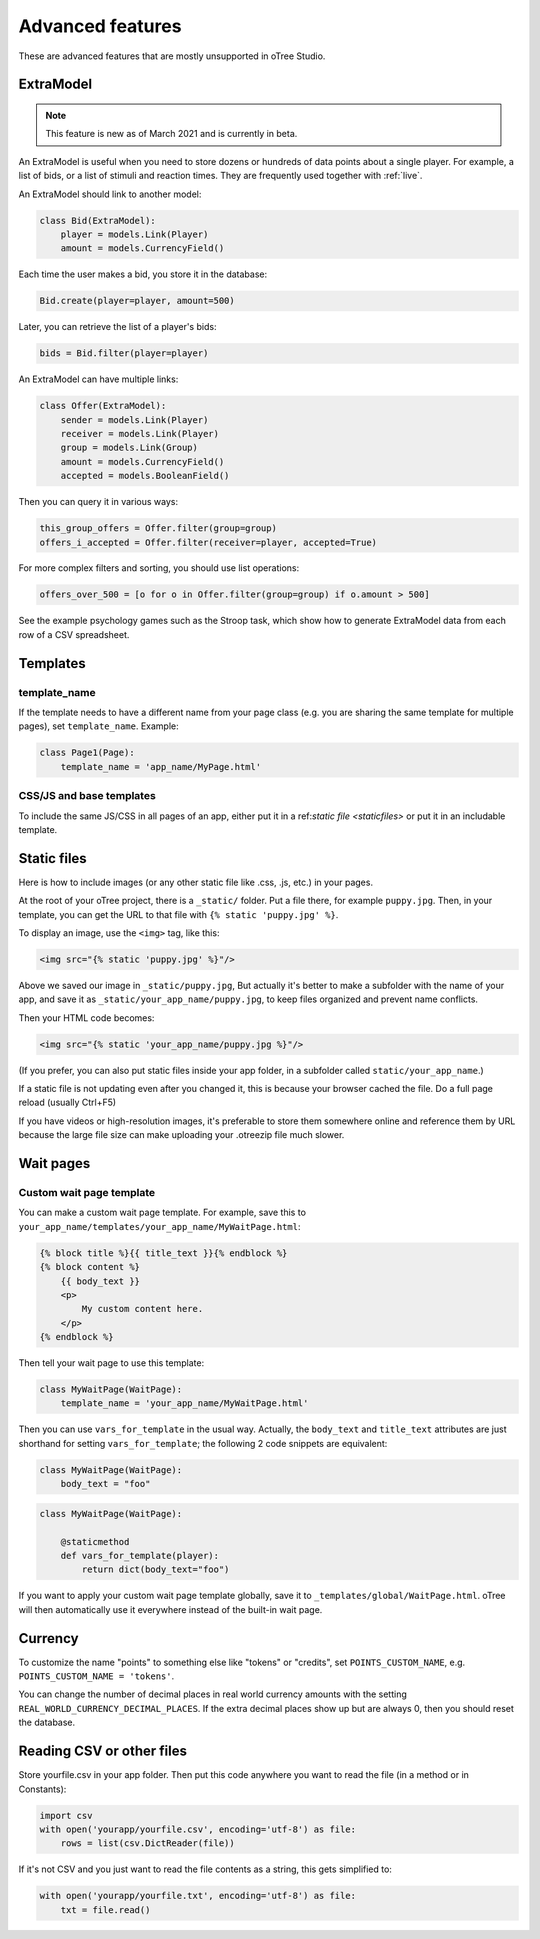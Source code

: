 Advanced features
=================

These are advanced features that are mostly unsupported in oTree Studio.

.. _ExtraModel:

ExtraModel
----------

.. note::

    This feature is new as of March 2021 and is currently in beta.

An ExtraModel is useful when you need to store dozens or hundreds of data points about a single player.
For example, a list of bids, or a list of stimuli and reaction times.
They are frequently used together with :ref:`live`.

An ExtraModel should link to another model:

.. code-block:: python

    class Bid(ExtraModel):
        player = models.Link(Player)
        amount = models.CurrencyField()

Each time the user makes a bid, you store it in the database:

.. code-block:: python

    Bid.create(player=player, amount=500)

Later, you can retrieve the list of a player's bids:

.. code-block:: python

    bids = Bid.filter(player=player)

An ExtraModel can have multiple links:

.. code-block:: python

    class Offer(ExtraModel):
        sender = models.Link(Player)
        receiver = models.Link(Player)
        group = models.Link(Group)
        amount = models.CurrencyField()
        accepted = models.BooleanField()

Then you can query it in various ways:

.. code-block:: python

    this_group_offers = Offer.filter(group=group)
    offers_i_accepted = Offer.filter(receiver=player, accepted=True)

For more complex filters and sorting, you should use list operations:

.. code-block:: python

    offers_over_500 = [o for o in Offer.filter(group=group) if o.amount > 500]

See the example psychology games such as the Stroop task,
which show how to generate ExtraModel data from each row of a CSV spreadsheet.

Templates
---------

template_name
~~~~~~~~~~~~~

If the template needs to have a different name from your
page class (e.g. you are sharing the same template for multiple pages),
set ``template_name``. Example:

.. code-block:: python

    class Page1(Page):
        template_name = 'app_name/MyPage.html'

.. _base-template:

CSS/JS and base templates
~~~~~~~~~~~~~~~~~~~~~~~~~

To include the same JS/CSS in all pages of an app, either put it in a ref:`static file <staticfiles>`
or put it in an includable template.

.. _staticfiles:

Static files
------------

Here is how to include images (or any other static file like .css, .js, etc.) in your pages.

At the root of your oTree project, there is a ``_static/`` folder.
Put a file there, for example ``puppy.jpg``.
Then, in your template, you can get the URL to that file with
``{% static 'puppy.jpg' %}``.

To display an image, use the ``<img>`` tag, like this:

.. code-block:: html

    <img src="{% static 'puppy.jpg' %}"/>

Above we saved our image in ``_static/puppy.jpg``,
But actually it's better to make a subfolder with the name of your app,
and save it as ``_static/your_app_name/puppy.jpg``, to keep files organized
and prevent name conflicts.

Then your HTML code becomes:

.. code-block:: html

    <img src="{% static 'your_app_name/puppy.jpg %}"/>

(If you prefer, you can also put static files inside your app folder,
in a subfolder called ``static/your_app_name``.)

If a static file is not updating even after you changed it,
this is because your browser cached the file. Do a full page reload
(usually Ctrl+F5)

If you have videos or high-resolution images,
it's preferable to store them somewhere online and reference them by URL
because the large file size can make uploading your
.otreezip file much slower.


Wait pages
----------

.. _customize_wait_page:

Custom wait page template
~~~~~~~~~~~~~~~~~~~~~~~~~

You can make a custom wait page template.
For example, save this to ``your_app_name/templates/your_app_name/MyWaitPage.html``:

.. code-block:: html

    {% block title %}{{ title_text }}{% endblock %}
    {% block content %}
        {{ body_text }}
        <p>
            My custom content here.
        </p>
    {% endblock %}

Then tell your wait page to use this template:

.. code-block:: python

    class MyWaitPage(WaitPage):
        template_name = 'your_app_name/MyWaitPage.html'

Then you can use ``vars_for_template`` in the usual way.
Actually, the ``body_text`` and ``title_text`` attributes
are just shorthand for setting ``vars_for_template``;
the following 2 code snippets are equivalent:

.. code-block:: python

    class MyWaitPage(WaitPage):
        body_text = "foo"

.. code-block:: python

    class MyWaitPage(WaitPage):

        @staticmethod
        def vars_for_template(player):
            return dict(body_text="foo")

If you want to apply your custom wait page template globally,
save it to ``_templates/global/WaitPage.html``.
oTree will then automatically use it everywhere instead of the built-in wait page.


Currency
--------

To customize the name "points" to something else like "tokens" or "credits",
set ``POINTS_CUSTOM_NAME``, e.g. ``POINTS_CUSTOM_NAME = 'tokens'``.

You can change the number of decimal places in real world currency amounts
with the setting ``REAL_WORLD_CURRENCY_DECIMAL_PLACES``.
If the extra decimal places show up but are always 0,
then you should reset the database.

Reading CSV or other files
--------------------------

Store yourfile.csv in your app folder.
Then put this code anywhere you want to read the file
(in a method or in Constants):

.. code-block:: python

    import csv
    with open('yourapp/yourfile.csv', encoding='utf-8') as file:
        rows = list(csv.DictReader(file))

If it's not CSV and you just want to read the file contents as a string,
this gets simplified to:

.. code-block:: python

    with open('yourapp/yourfile.txt', encoding='utf-8') as file:
        txt = file.read()
